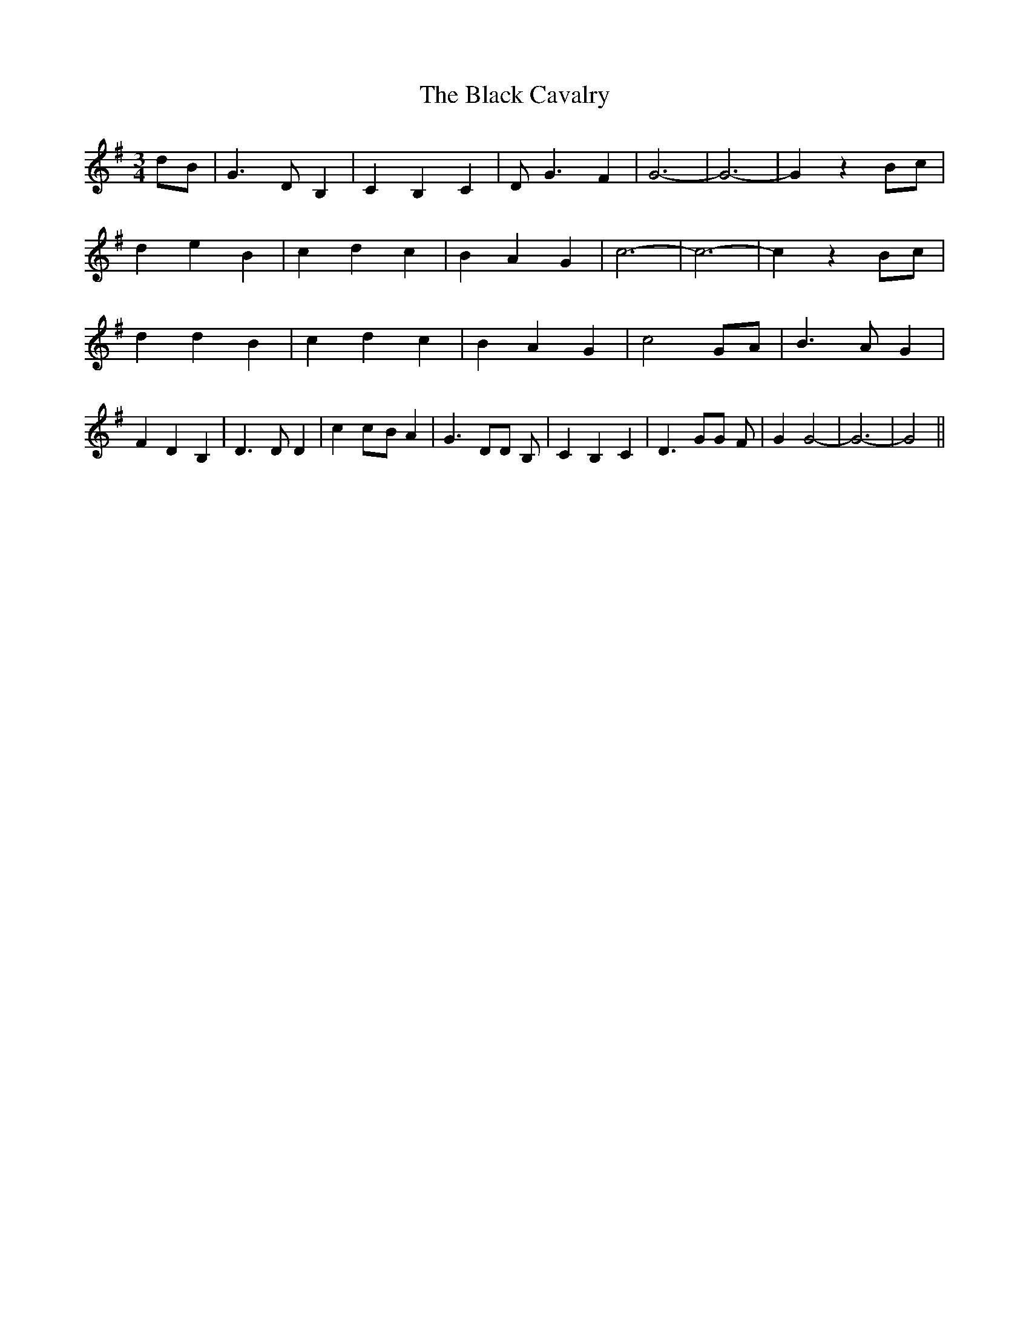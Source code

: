 % Generated more or less automatically by swtoabc by Erich Rickheit KSC
X:1
T:The Black Cavalry
M:3/4
L:1/4
K:G
 d/2B/2| G3/2 D/2 B,| C B, C| D/2 G3/2 F| G3-| G3-| G z B/2c/2| d e B|\
 c d c| B A G| c3-| c3-| c z B/2c/2| d d B| c d c| B A G| c2 G/2A/2|\
 B3/2 A/2 G| F D B,| D3/2 D/2 D| cc/2-B/2 A| G3/2 D/2D/2 B,/2| C B, C|\
 D3/2 G/2G/2 F/2| G G2-| G3-| G2||

